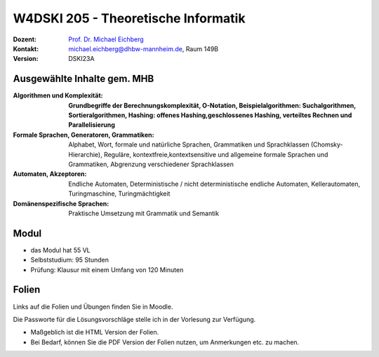 .. meta:: 
    :author: Michael Eichberg
    :keywords: "Organisation"
    :description lang=de: Theoretische Informatik
    :id: lecture-w4dski_205-theoretische_informatik
    :first-slide: last-viewed

.. |html-source| source::
    :prefix: https://delors.github.io/
    :suffix: .html
.. |pdf-source| source::
    :prefix: https://delors.github.io/
    :suffix: .html.pdf

.. |at| unicode:: 0x40

.. role:: incremental   
.. role:: eng
.. role:: ger
.. role:: red
.. role:: green
.. role:: the-blue
.. role:: minor
.. role:: obsolete
.. role:: line-above
.. role:: huge
.. role:: xxl

.. role:: raw-html(raw)
   :format: html



W4DSKI 205 - Theoretische Informatik
================================================

.. container:: line-above

    :Dozent: `Prof. Dr. Michael Eichberg <https://delors.github.io/cv/folien.de.rst.html>`__
    :Kontakt: michael.eichberg@dhbw-mannheim.de, Raum 149B
    :Version: DSKI23A


.. supplemental : :
  :Folien: 
      [HTML] |html-source|

      [PDF] |pdf-source|
  :Fehler melden:
      https://github.com/Delors/delors.github.io/issues



Ausgewählte Inhalte gem. MHB
---------------------------------

.. container:: scrollable

    :Algorithmen und Komplexität: 

        **Grundbegriffe der Berechnungskomplexität, O-Notation,
        Beispielalgorithmen: Suchalgorithmen, Sortieralgorithmen, 
        Hashing: offenes Hashing,geschlossenes Hashing, verteiltes Rechnen und Parallelisierung**
    :Formale Sprachen, Generatoren, Grammatiken: Alphabet, Wort, formale und natürliche
        Sprachen, Grammatiken und Sprachklassen (Chomsky-Hierarchie), Reguläre, kontextfreie,kontextsensitive und allgemeine formale Sprachen und Grammatiken, Abgrenzung verschiedener Sprachklassen
    :Automaten, Akzeptoren: 
        Endliche Automaten, Deterministische / nicht deterministische endliche Automaten, Kellerautomaten, Turingmaschine, Turingmächtigkeit

    :Domänenspezifische Sprachen: Praktische Umsetzung mit Grammatik und Semantik



Modul
------------------------------------------

- das Modul hat 55 VL 
- Selbststudium: 95 Stunden
- Prüfung: Klausur mit einem Umfang von 120 Minuten
    


Folien
------------------------------------------

Links auf die Folien und Übungen finden Sie in Moodle.

Die Passworte für die Lösungsvorschläge stelle ich in der Vorlesung zur Verfügung.

- Maßgeblich ist die HTML Version der Folien. 
- Bei Bedarf, können Sie die PDF Version der Folien nutzen, um Anmerkungen etc. zu machen.
